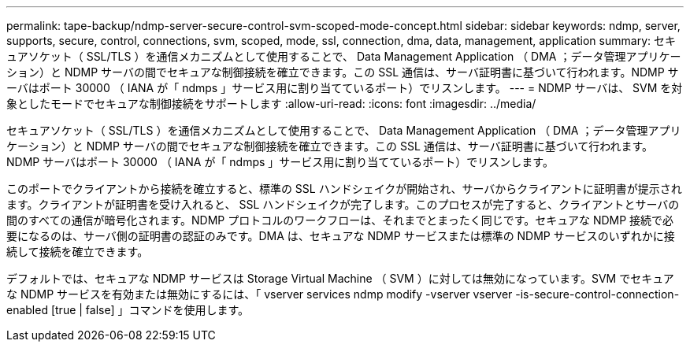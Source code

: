 ---
permalink: tape-backup/ndmp-server-secure-control-svm-scoped-mode-concept.html 
sidebar: sidebar 
keywords: ndmp, server, supports, secure, control, connections, svm, scoped, mode, ssl, connection, dma, data, management, application 
summary: セキュアソケット（ SSL/TLS ）を通信メカニズムとして使用することで、 Data Management Application （ DMA ；データ管理アプリケーション）と NDMP サーバの間でセキュアな制御接続を確立できます。この SSL 通信は、サーバ証明書に基づいて行われます。NDMP サーバはポート 30000 （ IANA が「 ndmps 」サービス用に割り当てているポート）でリスンします。 
---
= NDMP サーバは、 SVM を対象としたモードでセキュアな制御接続をサポートします
:allow-uri-read: 
:icons: font
:imagesdir: ../media/


[role="lead"]
セキュアソケット（ SSL/TLS ）を通信メカニズムとして使用することで、 Data Management Application （ DMA ；データ管理アプリケーション）と NDMP サーバの間でセキュアな制御接続を確立できます。この SSL 通信は、サーバ証明書に基づいて行われます。NDMP サーバはポート 30000 （ IANA が「 ndmps 」サービス用に割り当てているポート）でリスンします。

このポートでクライアントから接続を確立すると、標準の SSL ハンドシェイクが開始され、サーバからクライアントに証明書が提示されます。クライアントが証明書を受け入れると、 SSL ハンドシェイクが完了します。このプロセスが完了すると、クライアントとサーバの間のすべての通信が暗号化されます。NDMP プロトコルのワークフローは、それまでとまったく同じです。セキュアな NDMP 接続で必要になるのは、サーバ側の証明書の認証のみです。DMA は、セキュアな NDMP サービスまたは標準の NDMP サービスのいずれかに接続して接続を確立できます。

デフォルトでは、セキュアな NDMP サービスは Storage Virtual Machine （ SVM ）に対しては無効になっています。SVM でセキュアな NDMP サービスを有効または無効にするには、「 vserver services ndmp modify -vserver vserver -is-secure-control-connection-enabled [true | false] 」コマンドを使用します。
